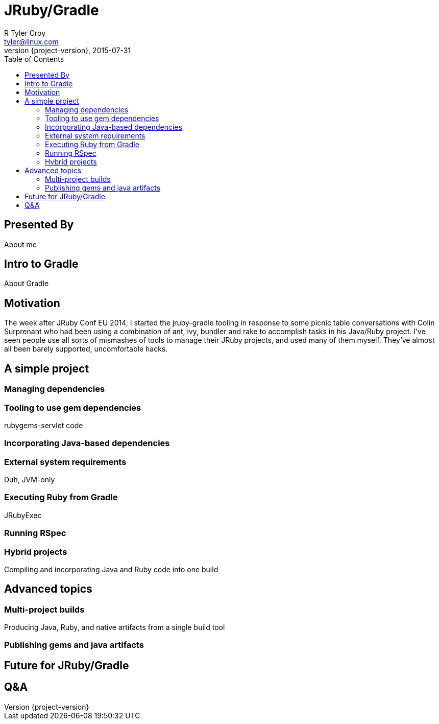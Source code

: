= JRuby/Gradle
R Tyler Croy <tyler@linux.com>
2015-07-31
:revnumber: {project-version}
:example-caption!:
ifndef::imagesdir[:imagesdir: images]
ifndef::sourcedir[:sourcedir: ../java]
:deckjs_transition: fade
:deckjs_theme: swiss
:navigation:
:menu:
:goto:
:status:
:toc:


== Presented By


About me


== Intro to Gradle

About Gradle

== Motivation

The week after JRuby Conf EU 2014, I started the jruby-gradle tooling in
response to some picnic table conversations with Colin Surprenant who had been
using a combination of ant, ivy, bundler and rake to accomplish tasks in his
Java/Ruby project. I've seen people use all sorts of mismashes of tools to
manage their JRuby projects, and used many of them myself. They've almost all
been barely supported, uncomfortable hacks.


== A simple project

=== Managing dependencies


=== Tooling to use gem dependencies

rubygems-servlet code


=== Incorporating Java-based dependencies


=== External system requirements

Duh, JVM-only


=== Executing Ruby from Gradle

JRubyExec

=== Running RSpec


=== Hybrid projects

Compiling and incorporating Java and Ruby code into one build


== Advanced topics

=== Multi-project builds

Producing Java, Ruby, and native artifacts from a single build tool

=== Publishing gems and java artifacts


== Future for JRuby/Gradle

== Q&A


